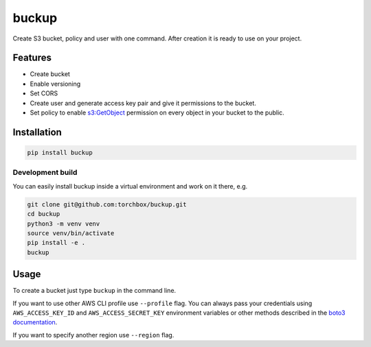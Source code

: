 buckup
========

Create S3 bucket, policy and user with one command. After creation it is ready
to use on your project.

Features
--------

-  Create bucket
-  Enable versioning
-  Set CORS
-  Create user and generate access key pair and give it permissions to the
   bucket.
-  Set policy to enable
   `s3:GetObject <https://docs.aws.amazon.com/AmazonS3/latest/API/RESTObjectGET.html>`_
   permission on every object in your bucket to the public.

Installation
------------

.. code:: sh

   pip install buckup

Development build
~~~~~~~~~~~~~~~~~

You can easily install buckup inside a virtual environment and work on it
there, e.g.

.. code:: sh

   git clone git@github.com:torchbox/buckup.git
   cd buckup
   python3 -m venv venv
   source venv/bin/activate
   pip install -e .
   buckup


Usage
-----

To create a bucket just type ``buckup`` in the command line.

If you want to use other AWS CLI profile use ``--profile`` flag. You can always
pass your credentials using ``AWS_ACCESS_KEY_ID`` and ``AWS_ACCESS_SECRET_KEY``
environment variables or other methods described in the
`boto3 documentation <https://boto3.readthedocs.io/en/latest/guide/configuration.html>`_.

If you want to specify another region use ``--region`` flag.
